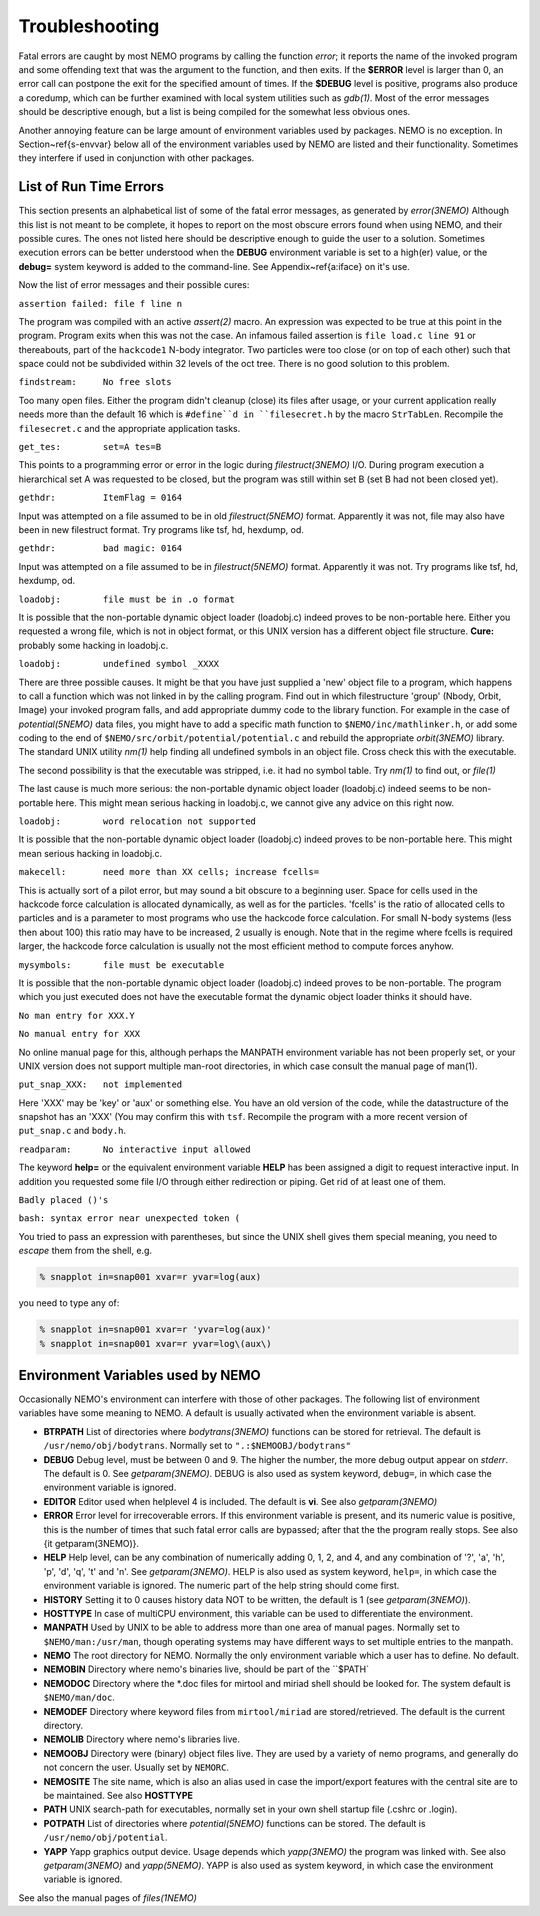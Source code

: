 Troubleshooting
===============

Fatal errors are caught by most NEMO programs by calling the function
*error*;
it reports the name of the invoked program and some
offending text that was the argument to the function, and then exits. 
If the **$ERROR** level is larger than 0,
an error call can postpone the exit for the specified amount of times.
If the **$DEBUG** level is positive,
programs also produce a coredump, which can be further examined with
local system utilities such as *gdb(1)*.
Most of the error messages should be descriptive enough, 
but a list is being compiled for the somewhat less obvious ones. 

Another annoying feature can be large amount of environment variables
used by packages.  NEMO is no exception.  In Section~\ref{s-envvar}
below all of the environment variables used by NEMO are listed and their
functionality.  Sometimes they interfere if used in conjunction with
other packages. 

List of Run Time Errors
-----------------------

This section presents an alphabetical list of some of the
fatal error messages, as
generated by *error(3NEMO)*
Although this list is not meant to be 
complete, it hopes to report on the most obscure errors found
when using NEMO, and their possible cures.  The ones not listed here
should be descriptive enough to guide the user to a solution.  Sometimes
execution errors can be better understood when the **DEBUG**
environment variable is set to a high(er) value, or the **debug=**
system keyword is added to the command-line.  See 
Appendix~\ref{a:iface} on it's use. 

Now the list of error messages and their possible cures:


``assertion failed: file f line n``

The program was compiled with an active *assert(2)*
macro. An expression was expected to be 
true at this point in the program. Program exits when
this was not the case. An infamous failed assertion
is ``file load.c line 91`` or thereabouts, part
of the ``hackcode1`` N-body integrator. Two
particles were too close (or on top of each other)
such that space could not be subdivided within
32 levels of the oct tree. There is no good solution to this problem.


``findstream:     No free slots``

Too many open files. Either the program didn't cleanup (close) its
files after usage, or your current application really needs more
than the default 16 which is ``#define``d in ``filesecret.h``
by the macro ``StrTabLen``.
Recompile the ``filesecret.c`` and the appropriate application tasks.


``get_tes:        set=A tes=B``

This points to a programming error or error in the logic during 
*filestruct(3NEMO)* I/O. During program execution a hierarchical
set A was requested to be closed, but the program was still within
set B (set B had not been closed yet).

``gethdr:         ItemFlag = 0164``

Input was attempted on a file assumed to be in old *filestruct(5NEMO)* format.
Apparently it was not, file may also have been
in new filestruct format.
Try programs like tsf, hd, hexdump, od.

``gethdr:         bad magic: 0164``

Input was attempted on a file assumed to be in *filestruct(5NEMO)* format.
Apparently it was not.
Try programs like tsf, hd, hexdump, od.



``loadobj:        file must be in .o format``

It is possible that the non-portable dynamic object loader (loadobj.c)
indeed proves to be non-portable here. Either you requested a wrong
file, which is not in object format, or this UNIX version has
a different object file structure. 
**Cure:** probably some hacking in loadobj.c.


``loadobj:        undefined symbol _XXXX``

There are three possible causes. 
It might be that you have just supplied a 'new'
object file to a program, which happens to call a function which
was not linked in by the calling program. Find out in which filestructure
'group' (Nbody, Orbit, Image)
your invoked program falls, and add appropriate dummy code to the library
function. For example in the case of *potential(5NEMO)* data files,
you might have to add a specific math function to
``$NEMO/inc/mathlinker.h``, or add some coding to the
end of ``$NEMO/src/orbit/potential/potential.c`` and rebuild the
appropriate *orbit(3NEMO)* library. The standard UNIX utility
*nm(1)* help finding all undefined symbols in an object file. Cross
check this with the executable.

The second possibility is that the executable was stripped,
i.e. it had no symbol table. Try *nm(1)* to find out, or *file(1)*

The last cause is much more serious: 
the non-portable dynamic object loader (loadobj.c)
indeed seems to be non-portable here. This might mean serious hacking
in loadobj.c, we cannot give any advice on this right now.


``loadobj:        word relocation not supported``

It is possible that the non-portable dynamic object loader (loadobj.c)
indeed proves to be non-portable here. This might mean serious hacking
in loadobj.c.


``makecell:       need more than XX cells; increase fcells=``

This is actually sort of a pilot error, but may sound a bit obscure to a beginning
user. Space for cells used in the hackcode  
force calculation is
allocated dynamically, as well as for the particles. 'fcells'
is the ratio of allocated
cells to particles and is a parameter to most programs who use the
hackcode force calculation. For small N-body systems (less then about 100)
this ratio may have to be increased, 2 usually is enough.
Note that in the regime where fcells is required larger, the hackcode
force calculation is usually not the most efficient method to compute
forces anyhow.


``mysymbols:      file must be executable``

It is possible that the non-portable dynamic object loader (loadobj.c)
indeed proves to be non-portable. The program which you just executed
does not have the
executable format the dynamic object loader thinks it should have.



``No man entry for XXX.Y``

``No manual entry for XXX``

No online manual page for this, although perhaps
the MANPATH  environment variable
has not been properly set, or your UNIX version does not support
multiple man-root directories, in which case consult the manual
page of man(1). 

``put_snap_XXX:   not implemented``

Here 'XXX' may be 'key' or 'aux' or something else.
You have an old version of the code, while the datastructure of the
snapshot has an 'XXX' (You may confirm this with ``tsf``.
Recompile the program with a more recent
version of  ``put_snap.c`` and ``body.h``.



``readparam:      No interactive input allowed``

The keyword **help=** or the equivalent environment variable **HELP** has
been assigned a digit to request interactive input. In addition you
requested some file I/O through either redirection or piping. Get rid of
at least one of them.


``Badly placed ()'s``

``bash: syntax error near unexpected token (``


You tried to pass an expression with parentheses, but since the
UNIX shell gives them special meaning, you need to *escape* them
from the shell, e.g.

.. code-block:: bash

	% snapplot in=snap001 xvar=r yvar=log(aux)

you need to type any of:

.. code-block:: bash

        % snapplot in=snap001 xvar=r 'yvar=log(aux)'
	% snapplot in=snap001 xvar=r yvar=log\(aux\)





Environment Variables used by NEMO
----------------------------------

Occasionally NEMO's environment can interfere with those of 
other packages.  The following list of environment variables
have some meaning to NEMO. A default is usually activated when the
environment variable is absent.


- **BTRPATH**
  List of directories where *bodytrans(3NEMO)*
  functions can be stored for retrieval. 
  The default is ``/usr/nemo/obj/bodytrans``.
  Normally set to ``".:$NEMOOBJ/bodytrans"``

- **DEBUG**
  Debug level, must be between 0 and 9. The higher the
  number, the more debug output appear on *stderr*. The default is 0.
  See *getparam(3NEMO)*. DEBUG is also used as system keyword,
  ``debug=``, 
  in which case the environment variable is ignored.

- **EDITOR**
  Editor used when helplevel 4 is included. 
  The default is **vi**.  See also *getparam(3NEMO)*

- **ERROR** Error level for irrecoverable errors. If this environment
  variable is present, and its numeric value is positive, this is the
  number of times that such fatal error calls are bypassed; 
  after that the the program really stops. See also {\it getparam(3NEMO)}.


- **HELP**
  Help level, can be any combination of numerically
  adding 0, 1, 2, and 4, and any combination 
  of '?', 'a', 'h', 'p', 'd', 'q', 't' and 'n'. See *getparam(3NEMO)*. 
  HELP is also used as system keyword, ``help=``,
  in which case the environment variable is ignored. The numeric 
  part of the help string should come first.


- **HISTORY**
  Setting it to 0 causes history data NOT to be
  written, the default is 1 (see *getparam(3NEMO)*). 


- **HOSTTYPE**
  In case of multiCPU environment, this variable can be used
  to differentiate the environment.


- **MANPATH**
  Used by UNIX to be able to address more than one
  area of manual pages. Normally set to ``$NEMO/man:/usr/man``,
  though operating systems may have different ways to set
  multiple entries to the manpath.


- **NEMO**
  The root directory for NEMO. Normally the only
  environment variable which a user has to define.
  No default.


- **NEMOBIN**
  Directory where nemo's binaries live, should be part
  of the ``$PATH`


- **NEMODOC**
  Directory where the *.doc files for mirtool
  and miriad shell should be looked for. The system default
  is ``$NEMO/man/doc``.


- **NEMODEF**
  Directory where keyword files from 
  ``mirtool/miriad`` are
  stored/retrieved. The default is 
  the current directory.


- **NEMOLIB**
  Directory where nemo's libraries live.


- **NEMOOBJ**
  Directory were (binary) object files live. They
  are used by a variety of nemo programs, and generally do not 
  concern the user. Usually set by ``NEMORC``.


- **NEMOSITE**
  The site name, which is also an alias used
  in case the import/export features with the central site are to
  be maintained. See also **HOSTTYPE**


- **PATH**
  UNIX search-path for executables,
  normally set in your own shell startup file (.cshrc or .login). 

- **POTPATH**
  List of directories where *potential(5NEMO)*
  functions can be stored. The default is ``/usr/nemo/obj/potential``.


- **YAPP**
  Yapp graphics output device.
  Usage depends which *yapp(3NEMO)* the program was linked
  with. See also *getparam(3NEMO)* and *yapp(5NEMO)*.
  YAPP is also used as system keyword, 
  in which case the environment variable is ignored.



See also the manual pages of *files(1NEMO)*



